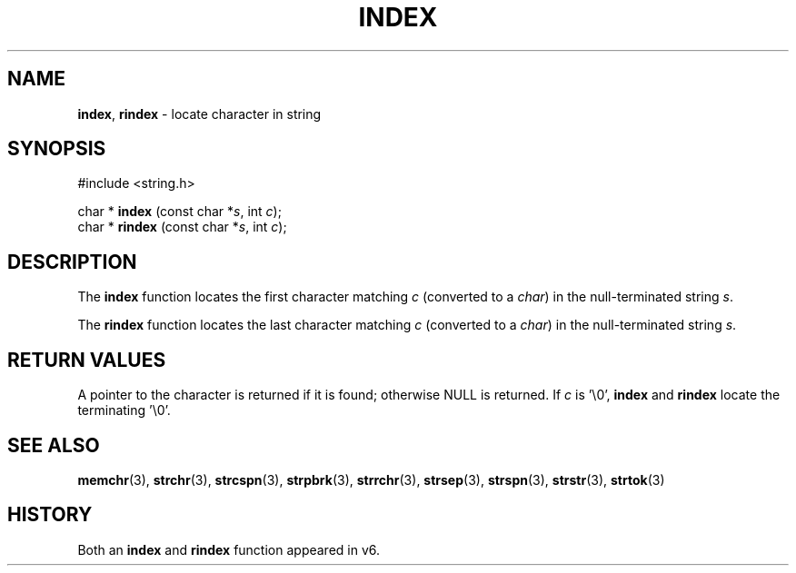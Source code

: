 .\" Copyright (c) 1990, 1991, 1993
.\"	The Regents of the University of California.  All rights reserved.
.\"
.\" This code is derived from software contributed to Berkeley by
.\" Chris Torek.
.\" Redistribution and use in source and binary forms, with or without
.\" modification, are permitted provided that the following conditions
.\" are met:
.\" 1. Redistributions of source code must retain the above copyright
.\"    notice, this list of conditions and the following disclaimer.
.\" 2. Redistributions in binary form must reproduce the above copyright
.\"    notice, this list of conditions and the following disclaimer in the
.\"    documentation and/or other materials provided with the distribution.
.\" 3. All advertising materials mentioning features or use of this software
.\"    must display the following acknowledgement:
.\"	This product includes software developed by the University of
.\"	California, Berkeley and its contributors.
.\" 4. Neither the name of the University nor the names of its contributors
.\"    may be used to endorse or promote products derived from this software
.\"    without specific prior written permission.
.\"
.\" THIS SOFTWARE IS PROVIDED BY THE REGENTS AND CONTRIBUTORS ``AS IS'' AND
.\" ANY EXPRESS OR IMPLIED WARRANTIES, INCLUDING, BUT NOT LIMITED TO, THE
.\" IMPLIED WARRANTIES OF MERCHANTABILITY AND FITNESS FOR A PARTICULAR PURPOSE
.\" ARE DISCLAIMED.  IN NO EVENT SHALL THE REGENTS OR CONTRIBUTORS BE LIABLE
.\" FOR ANY DIRECT, INDIRECT, INCIDENTAL, SPECIAL, EXEMPLARY, OR CONSEQUENTIAL
.\" DAMAGES (INCLUDING, BUT NOT LIMITED TO, PROCUREMENT OF SUBSTITUTE GOODS
.\" OR SERVICES; LOSS OF USE, DATA, OR PROFITS; OR BUSINESS INTERRUPTION)
.\" HOWEVER CAUSED AND ON ANY THEORY OF LIABILITY, WHETHER IN CONTRACT, STRICT
.\" LIABILITY, OR TORT (INCLUDING NEGLIGENCE OR OTHERWISE) ARISING IN ANY WAY
.\" OUT OF THE USE OF THIS SOFTWARE, EVEN IF ADVISED OF THE POSSIBILITY OF
.\" SUCH DAMAGE.
.\"
.\"     @(#)index.3	8.1 (Berkeley) 6/4/93
.\"
.TH INDEX 3 "27 January 1997" GNO "Library Routines"
.SH NAME
.BR index ,
.BR rindex
\- locate character in string
.SH SYNOPSIS
#include <string.h>
.sp 1
char *
\fBindex\fR (const char *\fIs\fR, int \fIc\fR);
.br
char *
\fBrindex\fR (const char *\fIs\fR, int \fIc\fR);
.SH DESCRIPTION
The
.BR index 
function
locates the first character matching
.I c
(converted to a
.IR char )
in the null-terminated string
.IR s .
.LP
The
.BR rindex 
function
locates the last character
matching
.I c
(converted to a
.IR char )
in the null-terminated string
.IR s .
.SH RETURN VALUES
A pointer to the character is returned if it is found; otherwise
NULL is returned.
If
.I c
is '\\0',
.BR index 
and
.BR rindex
locate the terminating '\\0'.
.SH SEE ALSO
.BR memchr (3),
.BR strchr (3),
.BR strcspn (3),
.BR strpbrk (3),
.BR strrchr (3),
.BR strsep (3),
.BR strspn (3),
.BR strstr (3),
.BR strtok (3)
.SH HISTORY
Both an 
.BR index 
and
.BR rindex
function appeared in v6.
